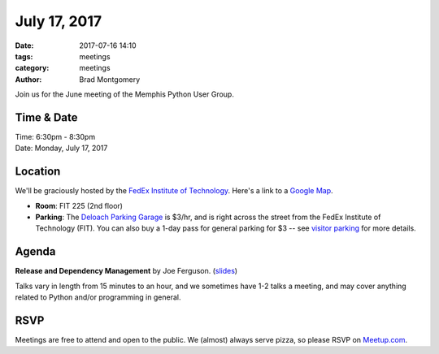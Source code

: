 July 17, 2017
#############

:date: 2017-07-16 14:10
:tags: meetings
:category: meetings
:author: Brad Montgomery


Join us for the June meeting of the Memphis Python User Group.

Time & Date
-----------

| Time: 6:30pm - 8:30pm
| Date: Monday, July 17, 2017


Location
--------

We'll be graciously hosted by the
`FedEx Institute of Technology <http://fedex.memphis.edu/>`_.
Here's a link to a `Google Map <https://goo.gl/RsjTJb>`_.

- **Room**: FIT 225 (2nd floor)
- **Parking**: The `Deloach Parking Garage <https://www.google.com/maps/d/viewer?mid=z7eJgDchpI68.kevkGtJ3KYwo>`_ is $3/hr, and is right across the street from the FedEx Institute of Technology (FIT). You can also buy a 1-day pass for general parking for $3 -- see `visitor parking <http://www.memphis.edu/parking/permit/visitor.php>`_ for more details.


Agenda
------

**Release and Dependency Management** by Joe Ferguson. (`slides <https://www.slideshare.net/svpernova09/release-anddependencymanagement-memphis-python>`_)


Talks vary in length from 15 minutes to an hour, and we sometimes have 1-2 talks
a meeting, and may cover anything related to Python and/or programming in general.


RSVP
----

Meetings are free to attend and open to the public. We (almost) always serve pizza, so
please RSVP on `Meetup.com <https://www.meetup.com/memphis-technology-user-groups/events/241623144/>`_.
